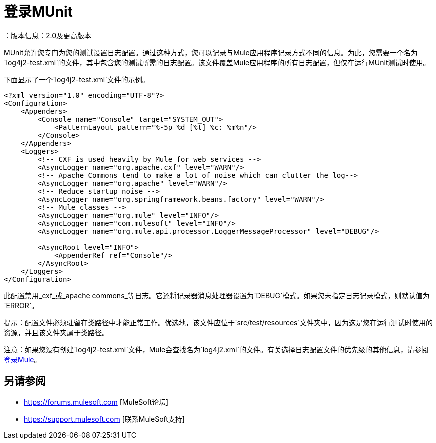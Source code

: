 = 登录MUnit
：版本信息：2.0及更高版本
:keywords: munit, testing, unit testing, log, logging

MUnit允许您专门为您的测试设置日志配置。通过这种方式，您可以记录与Mule应用程序记录方式不同的信息。为此，您需要一个名为`log4j2-test.xml`的文件，其中包含您的测试所需的日志配置。该文件覆盖Mule应用程序的所有日志配置，但仅在运行MUnit测试时使用。

下面显示了一个`log4j2-test.xml`文件的示例。

[source,xml,linenums]
----
<?xml version="1.0" encoding="UTF-8"?>
<Configuration>
    <Appenders>
        <Console name="Console" target="SYSTEM_OUT">
            <PatternLayout pattern="%-5p %d [%t] %c: %m%n"/>
        </Console>
    </Appenders>
    <Loggers>
        <!-- CXF is used heavily by Mule for web services -->
        <AsyncLogger name="org.apache.cxf" level="WARN"/>
        <!-- Apache Commons tend to make a lot of noise which can clutter the log-->
        <AsyncLogger name="org.apache" level="WARN"/>
        <!-- Reduce startup noise -->
        <AsyncLogger name="org.springframework.beans.factory" level="WARN"/>
        <!-- Mule classes -->
        <AsyncLogger name="org.mule" level="INFO"/>
        <AsyncLogger name="com.mulesoft" level="INFO"/>
        <AsyncLogger name="org.mule.api.processor.LoggerMessageProcessor" level="DEBUG"/>

        <AsyncRoot level="INFO">
            <AppenderRef ref="Console"/>
        </AsyncRoot>
    </Loggers>
</Configuration>
----

此配置禁用_cxf_或_apache commons_等日志。它还将记录器消息处理器设置为`DEBUG`模式。如果您未指定日志记录模式，则默认值为`ERROR`。

提示：配置文件必须驻留在类路径中才能正常工作。优选地，该文件应位于`src/test/resources`文件夹中，因为这是您在运行测试时使用的资源，并且该文件夹属于类路径。

注意：如果您没有创建`log4j2-test.xml`文件，Mule会查找名为`log4j2.xml`的文件。有关选择日志配置文件的优先级的其他信息，请参阅 link:/mule-user-guide/v/3.7/logging-in-mule[登录Mule]。

== 另请参阅

*  https://forums.mulesoft.com [MuleSoft论坛]
*  https://support.mulesoft.com [联系MuleSoft支持]
